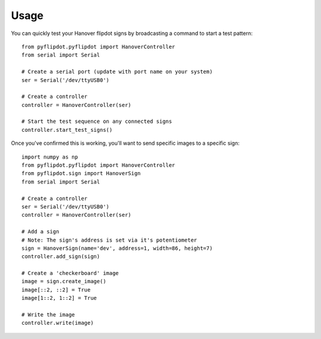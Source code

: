 =====
Usage
=====

You can quickly test your Hanover flipdot signs by broadcasting a command to start a test pattern::

    from pyflipdot.pyflipdot import HanoverController
    from serial import Serial

    # Create a serial port (update with port name on your system)
    ser = Serial('/dev/ttyUSB0')

    # Create a controller
    controller = HanoverController(ser)

    # Start the test sequence on any connected signs
    controller.start_test_signs()

Once you've confirmed this is working, you'll want to send specific images to a specific sign::

    import numpy as np
    from pyflipdot.pyflipdot import HanoverController
    from pyflipdot.sign import HanoverSign
    from serial import Serial

    # Create a controller
    ser = Serial('/dev/ttyUSB0')
    controller = HanoverController(ser)

    # Add a sign
    # Note: The sign's address is set via it's potentiometer
    sign = HanoverSign(name='dev', address=1, width=86, height=7)
    controller.add_sign(sign)

    # Create a 'checkerboard' image
    image = sign.create_image()
    image[::2, ::2] = True
    image[1::2, 1::2] = True

    # Write the image
    controller.write(image)
